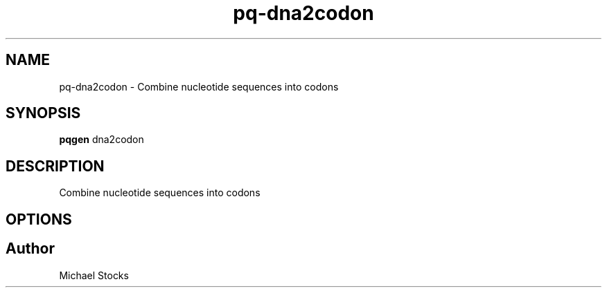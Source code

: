 .TH pq-dna2codon 1 "9 June 2016" "pq-genetics-v0.0.2" "Population and Quantitative Genetics Tools"
.SH NAME
pq-dna2codon \- Combine nucleotide sequences into codons
.SH SYNOPSIS
.PP
.B pqgen
.RI dna2codon
.PP

.SH DESCRIPTION
.PP
Combine nucleotide sequences into codons

.SH OPTIONS

.SH Author
.PP
Michael Stocks
